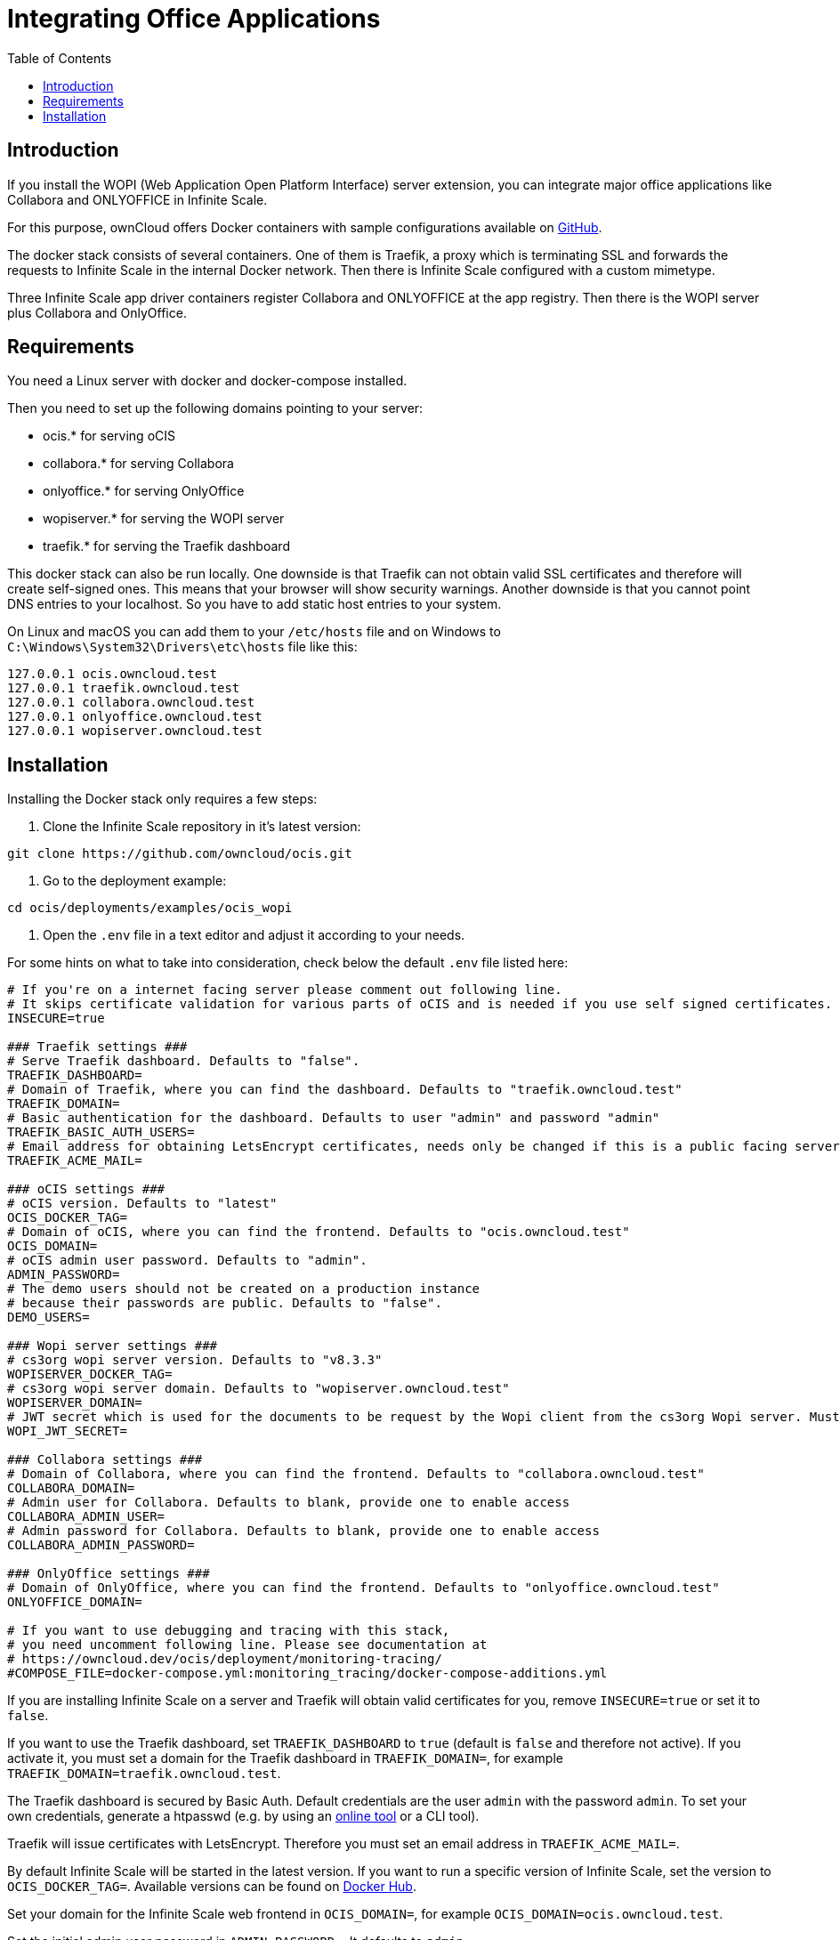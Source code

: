 = Integrating Office Applications
:toc: right

:description: If you install the WOPI (Web Application Open Platform Interface) server extension, you can integrate major office applications like Collabora and ONLYOFFICE in Infinite Scale.

// harvested from https://owncloud.dev/ocis/deployment/ocis_wopi/

== Introduction

{description}

For this purpose, ownCloud offers Docker containers with sample configurations available on https://github.com/owncloud/ocis/tree/master/deployments/examples/ocis_wopi[GitHub].

The docker stack consists of several containers. One of them is Traefik, a proxy which is terminating SSL and forwards the requests to Infinite Scale in the internal Docker network. Then there is Infinite Scale configured with a custom mimetype.

Three Infinite Scale app driver containers register Collabora and ONLYOFFICE at the app registry. Then there is the WOPI server plus Collabora and OnlyOffice.

== Requirements

You need a Linux server with docker and docker-compose installed.

Then you need to set up the following domains pointing to your server:

* ocis.* for serving oCIS
* collabora.* for serving Collabora
* onlyoffice.* for serving OnlyOffice
* wopiserver.* for serving the WOPI server
* traefik.* for serving the Traefik dashboard

This docker stack can also be run locally. One downside is that Traefik can not obtain valid SSL certificates and therefore will create self-signed ones. This means that your browser will show security warnings. Another downside is that you cannot point DNS entries to your localhost. So you have to add static host entries to your system.

On Linux and macOS you can add them to your `/etc/hosts` file and on Windows to `C:\Windows\System32\Drivers\etc\hosts` file like this:

[source,plaintext]
----
127.0.0.1 ocis.owncloud.test
127.0.0.1 traefik.owncloud.test
127.0.0.1 collabora.owncloud.test
127.0.0.1 onlyoffice.owncloud.test
127.0.0.1 wopiserver.owncloud.test
----

== Installation

// TODO: point to released docker containsers with GA

Installing the Docker stack only requires a few steps:

. Clone the Infinite Scale repository in it's latest version:

[source,bash]
----
git clone https://github.com/owncloud/ocis.git
----

. Go to the deployment example:

[source,bash]
----
cd ocis/deployments/examples/ocis_wopi
----

. Open the `.env` file in a text editor and adjust it according to your needs.

For some hints on what to take into consideration, check below the default `.env` file listed here:

[source,yaml]
----
# If you're on a internet facing server please comment out following line.
# It skips certificate validation for various parts of oCIS and is needed if you use self signed certificates.
INSECURE=true

### Traefik settings ###
# Serve Traefik dashboard. Defaults to "false".
TRAEFIK_DASHBOARD=
# Domain of Traefik, where you can find the dashboard. Defaults to "traefik.owncloud.test"
TRAEFIK_DOMAIN=
# Basic authentication for the dashboard. Defaults to user "admin" and password "admin"
TRAEFIK_BASIC_AUTH_USERS=
# Email address for obtaining LetsEncrypt certificates, needs only be changed if this is a public facing server
TRAEFIK_ACME_MAIL=

### oCIS settings ###
# oCIS version. Defaults to "latest"
OCIS_DOCKER_TAG=
# Domain of oCIS, where you can find the frontend. Defaults to "ocis.owncloud.test"
OCIS_DOMAIN=
# oCIS admin user password. Defaults to "admin".
ADMIN_PASSWORD=
# The demo users should not be created on a production instance
# because their passwords are public. Defaults to "false".
DEMO_USERS=

### Wopi server settings ###
# cs3org wopi server version. Defaults to "v8.3.3"
WOPISERVER_DOCKER_TAG=
# cs3org wopi server domain. Defaults to "wopiserver.owncloud.test"
WOPISERVER_DOMAIN=
# JWT secret which is used for the documents to be request by the Wopi client from the cs3org Wopi server. Must be change in order to have a secure Wopi server. Defaults to "LoremIpsum567"
WOPI_JWT_SECRET=

### Collabora settings ###
# Domain of Collabora, where you can find the frontend. Defaults to "collabora.owncloud.test"
COLLABORA_DOMAIN=
# Admin user for Collabora. Defaults to blank, provide one to enable access
COLLABORA_ADMIN_USER=
# Admin password for Collabora. Defaults to blank, provide one to enable access
COLLABORA_ADMIN_PASSWORD=

### OnlyOffice settings ###
# Domain of OnlyOffice, where you can find the frontend. Defaults to "onlyoffice.owncloud.test"
ONLYOFFICE_DOMAIN=

# If you want to use debugging and tracing with this stack,
# you need uncomment following line. Please see documentation at
# https://owncloud.dev/ocis/deployment/monitoring-tracing/
#COMPOSE_FILE=docker-compose.yml:monitoring_tracing/docker-compose-additions.yml
----

If you are installing Infinite Scale on a server and Traefik will obtain valid certificates for you, remove `INSECURE=true` or set it to `false`.

If you want to use the Traefik dashboard, set `TRAEFIK_DASHBOARD` to `true` (default is `false` and therefore not active). If you activate it, you must set a domain for the Traefik dashboard in `TRAEFIK_DOMAIN=`, for example `TRAEFIK_DOMAIN=traefik.owncloud.test`.

The Traefik dashboard is secured by Basic Auth. Default credentials are the user `admin` with the password `admin`. To set your own credentials, generate a htpasswd (e.g. by using an https://htpasswdgenerator.de/[online tool] or a CLI tool).

Traefik will issue certificates with LetsEncrypt. Therefore you must set an email address in `TRAEFIK_ACME_MAIL=`.

By default Infinite Scale will be started in the latest version. If you want to run a specific version of Infinite Scale, set the version to `OCIS_DOCKER_TAG=`. Available versions can be found on https://hub.docker.com/r/owncloud/ocis/tags?page=1&ordering=last_updated[Docker Hub].

Set your domain for the Infinite Scale web frontend in `OCIS_DOMAIN=`, for example `OCIS_DOMAIN=ocis.owncloud.test`.

Set the initial admin user password in `ADMIN_PASSWORD=`. It defaults to `admin`.

By default, the CS3Org WOPI server will also be started in the `latest` version. If you want to start a different version, you can set the `WOPISERVER_DOCKER_TAG=`. Available versions can be found on https://hub.docker.com/r/cs3org/wopiserver/tags?page=1&ordering=last_updated[Docker Hub].

Set your domain for the CS3Org WOPI server in `WOPISERVER_DOMAIN=`, where all office suites can download the files via the WOPI protocol.

You also must override the default WOPI JWT secret for a secure setup. Do this done by setting `WOPI_JWT_SECRET` to a long and random string.

To set up Collabora, you need to specify the domain of Collabora in `COLLABORA_DOMAIN=`.

If you want to use the Collabora admin panel, you need to set the username and password for the administrator in `COLLABORA_ADMIN_USER=` and `COLLABORA_ADMIN_PASSWORD=`.

Next, enter the OnlyOffice domain in `ONLYOFFICE_DOMAIN=`.

. Save the file and start the Docker stack:
+
[source,bash]
----
docker-compose up -d
----

. Enter your Infinite Scale domain in a browser and you're ready to log in and open office documents in the web client. It might take a few minutes for all services to become operational. Just keep reloading the pages from time to time.
